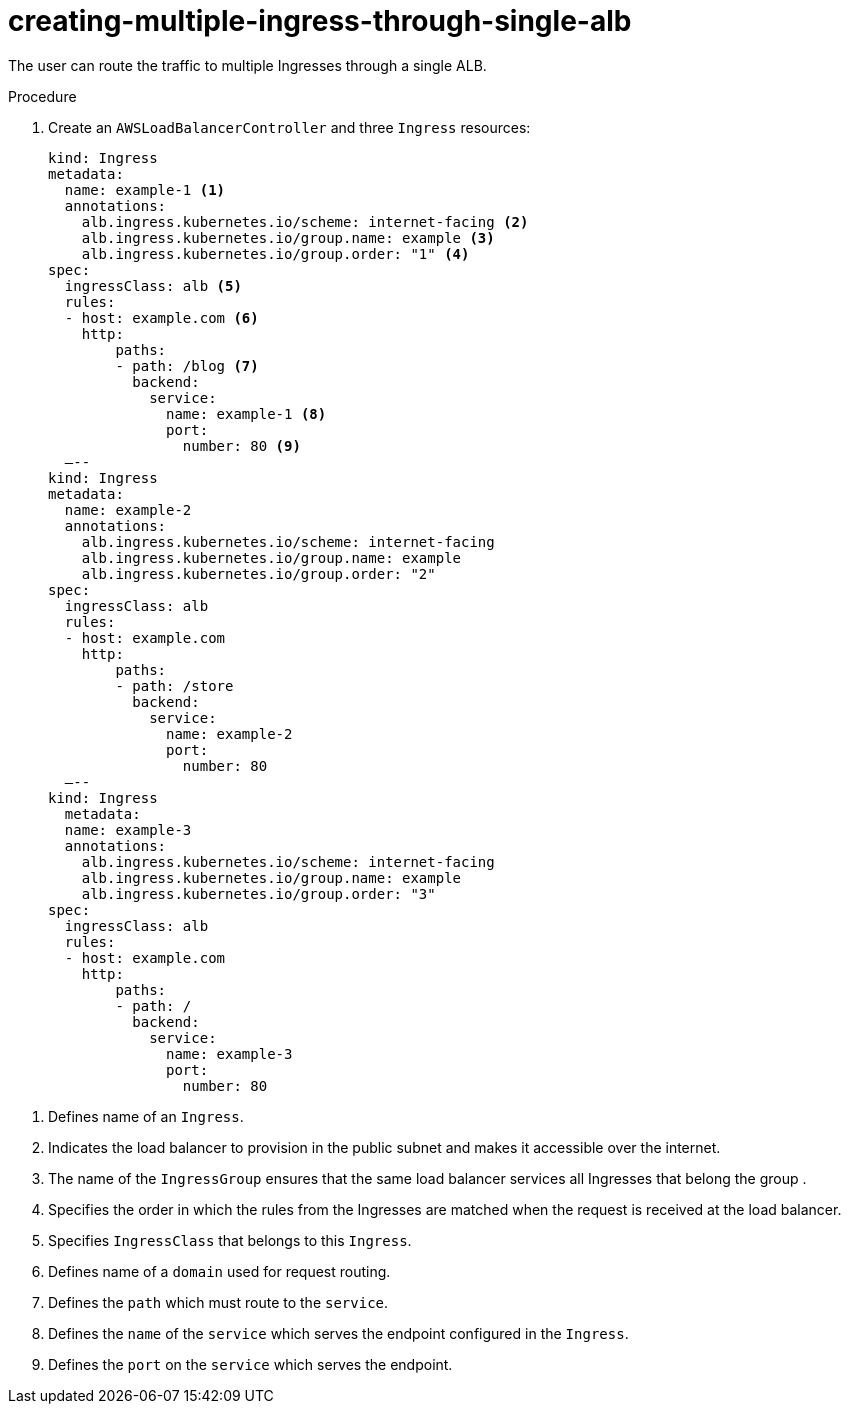 // Module included in the following assemblies:
//
// * networking/aws_load_balancer_operator/multiple-ingress-through-single-alb.adoc

:_content-type: PROCEDURE
[id="nw-creating-multiple-ingress-through-single-alb_{context}"]
= creating-multiple-ingress-through-single-alb

The user can route the traffic to multiple Ingresses through a single ALB.

.Prerequisites

.Procedure

. Create an `AWSLoadBalancerController` and three `Ingress` resources:
+
[source,yaml]
----
kind: Ingress
metadata:
  name: example-1 <1>
  annotations:
    alb.ingress.kubernetes.io/scheme: internet-facing <2>
    alb.ingress.kubernetes.io/group.name: example <3>
    alb.ingress.kubernetes.io/group.order: "1" <4>
spec:
  ingressClass: alb <5>
  rules:
  - host: example.com <6>
    http:
        paths:
        - path: /blog <7>
          backend:
            service:
              name: example-1 <8>
              port:
                number: 80 <9>
  —--
kind: Ingress
metadata:
  name: example-2
  annotations:
    alb.ingress.kubernetes.io/scheme: internet-facing
    alb.ingress.kubernetes.io/group.name: example
    alb.ingress.kubernetes.io/group.order: "2"
spec:
  ingressClass: alb
  rules:
  - host: example.com
    http:
        paths:
        - path: /store
          backend:
            service:
              name: example-2
              port:
                number: 80
  —--
kind: Ingress
  metadata:
  name: example-3
  annotations:
    alb.ingress.kubernetes.io/scheme: internet-facing
    alb.ingress.kubernetes.io/group.name: example
    alb.ingress.kubernetes.io/group.order: "3"
spec:
  ingressClass: alb
  rules:
  - host: example.com
    http:
        paths:
        - path: /
          backend:
            service:
              name: example-3
              port:
                number: 80
----

<1> Defines name of an `Ingress`.
<2> Indicates the load balancer to provision in the public subnet and makes it accessible over the internet.
<3> The name of the `IngressGroup` ensures that the same load balancer services all Ingresses that belong the group .
<4> Specifies the order in which the rules from the Ingresses are matched when the request is received at the load balancer.
<5> Specifies `IngressClass` that belongs to this `Ingress`.
<6> Defines name of a `domain` used for request routing.
<7> Defines the `path` which must route to the `service`.
<8> Defines the `name` of the `service` which serves the endpoint configured in the `Ingress`.
<9> Defines the `port` on the `service` which serves the endpoint.
